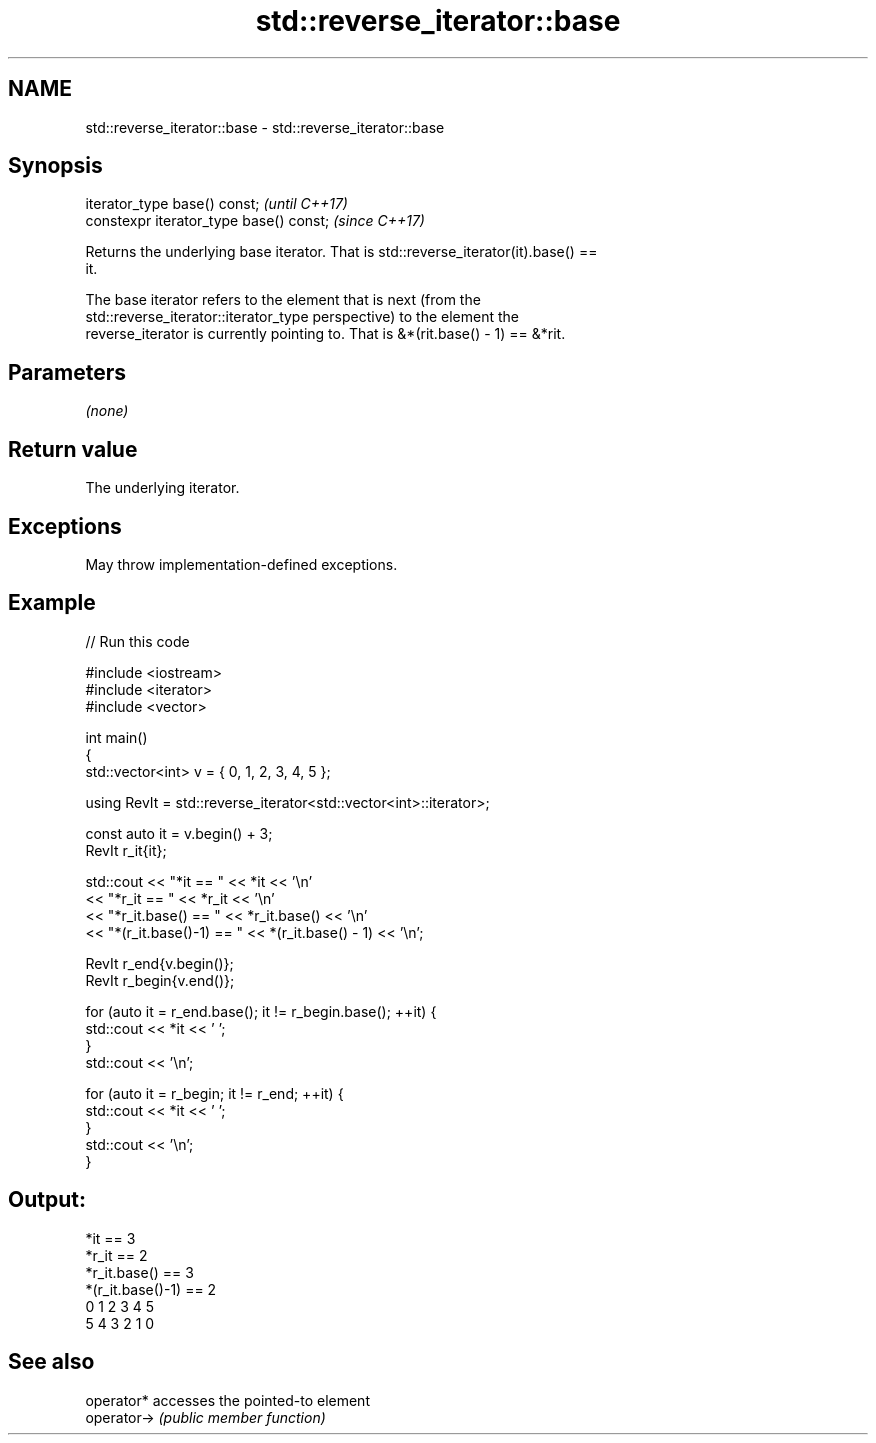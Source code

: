 .TH std::reverse_iterator::base 3 "2022.07.31" "http://cppreference.com" "C++ Standard Libary"
.SH NAME
std::reverse_iterator::base \- std::reverse_iterator::base

.SH Synopsis
   iterator_type base() const;            \fI(until C++17)\fP
   constexpr iterator_type base() const;  \fI(since C++17)\fP

   Returns the underlying base iterator. That is std::reverse_iterator(it).base() ==
   it.

   The base iterator refers to the element that is next (from the
   std::reverse_iterator::iterator_type perspective) to the element the
   reverse_iterator is currently pointing to. That is &*(rit.base() - 1) == &*rit.

.SH Parameters

   \fI(none)\fP

.SH Return value

   The underlying iterator.

.SH Exceptions

   May throw implementation-defined exceptions.

.SH Example


// Run this code

 #include <iostream>
 #include <iterator>
 #include <vector>

 int main()
 {
     std::vector<int> v = { 0, 1, 2, 3, 4, 5 };

     using RevIt = std::reverse_iterator<std::vector<int>::iterator>;

     const auto it = v.begin() + 3;
     RevIt r_it{it};

     std::cout << "*it == " << *it << '\\n'
               << "*r_it == " << *r_it << '\\n'
               << "*r_it.base() == " << *r_it.base() << '\\n'
               << "*(r_it.base()-1) == " << *(r_it.base() - 1) << '\\n';

     RevIt r_end{v.begin()};
     RevIt r_begin{v.end()};

     for (auto it = r_end.base(); it != r_begin.base(); ++it) {
         std::cout << *it << ' ';
     }
     std::cout << '\\n';

     for (auto it = r_begin; it != r_end; ++it) {
         std::cout << *it << ' ';
     }
     std::cout << '\\n';
 }

.SH Output:

 *it == 3
 *r_it == 2
 *r_it.base() == 3
 *(r_it.base()-1) == 2
 0 1 2 3 4 5
 5 4 3 2 1 0

.SH See also

   operator*  accesses the pointed-to element
   operator-> \fI(public member function)\fP
